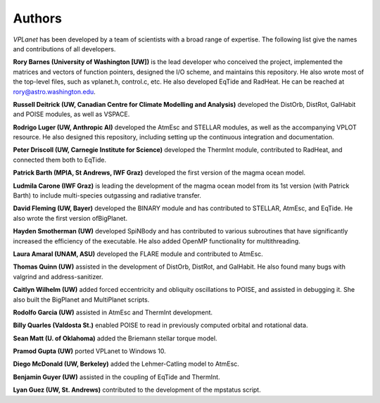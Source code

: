 Authors
=======

`VPLanet` has been developed by a team of scientists with a broad range of
expertise. The following list give the names and contributions of all
developers.

**Rory Barnes (University of Washington [UW])** is the lead developer who conceived the project, implemented the
matrices and vectors of function pointers, designed the I/O scheme, and
maintains this repository. He also wrote most of the top-level files, such as
vplanet.h, control.c, etc. He also developed EqTide and RadHeat. He can be
reached at rory@astro.washington.edu.

**Russell Deitrick (UW, Canadian Centre for Climate Modelling and Analysis)** developed the DistOrb, DistRot, GalHabit and POISE modules,
as well as VSPACE.

**Rodrigo Luger (UW, Anthropic AI)** developed the AtmEsc and STELLAR modules, as well as the
accompanying VPLOT resource. He also designed this repository, including setting
up the continuous integration and documentation.

**Peter Driscoll (UW, Carnegie Institute for Science)** developed the ThermInt module, contributed to RadHeat, and
connected them both to EqTide.

**Patrick Barth (MPIA, St Andrews, IWF Graz)** developed the first version of the magma ocean model.

**Ludmila Carone (IWF Graz)** is leading the development of the magma ocean model from its 1st version (with Patrick Barth) to include multi-species outgassing and radiative transfer.

**David Fleming (UW, Bayer)** developed the BINARY module and has contributed to STELLAR,
AtmEsc, and EqTide. He also wrote the first version ofBigPlanet.

**Hayden Smotherman (UW)** developed SpiNBody and has contributed to various
subroutines that have significantly increased the efficiency of the executable.
He also added OpenMP functionality for multithreading.

**Laura Amaral (UNAM, ASU)** developed the FLARE module and contributed to AtmEsc.

**Thomas Quinn (UW)** assisted in the development of DistOrb, DistRot, and GalHabit.
He also found many bugs with valgrind and address-sanitizer.

**Caitlyn Wilhelm (UW)** added forced eccentricity and obliquity oscillations to
POISE, and assisted in debugging it. She also built the BigPlanet and
MultiPlanet scripts.

**Rodolfo Garcia (UW)** assisted in AtmEsc and ThermInt development.

**Billy Quarles (Valdosta St.)** enabled POISE to read in previously computed orbital and rotational
data.

**Sean Matt (U. of Oklahoma)** added the Briemann stellar torque model.

**Pramod Gupta (UW)** ported VPLanet to Windows 10.

**Diego McDonald (UW, Berkeley)** added the Lehmer-Catling model to AtmEsc.

**Benjamin Guyer (UW)** assisted in the coupling of EqTide and ThermInt.

**Lyan Guez (UW, St. Andrews)** contributed to the development of the mpstatus script.
